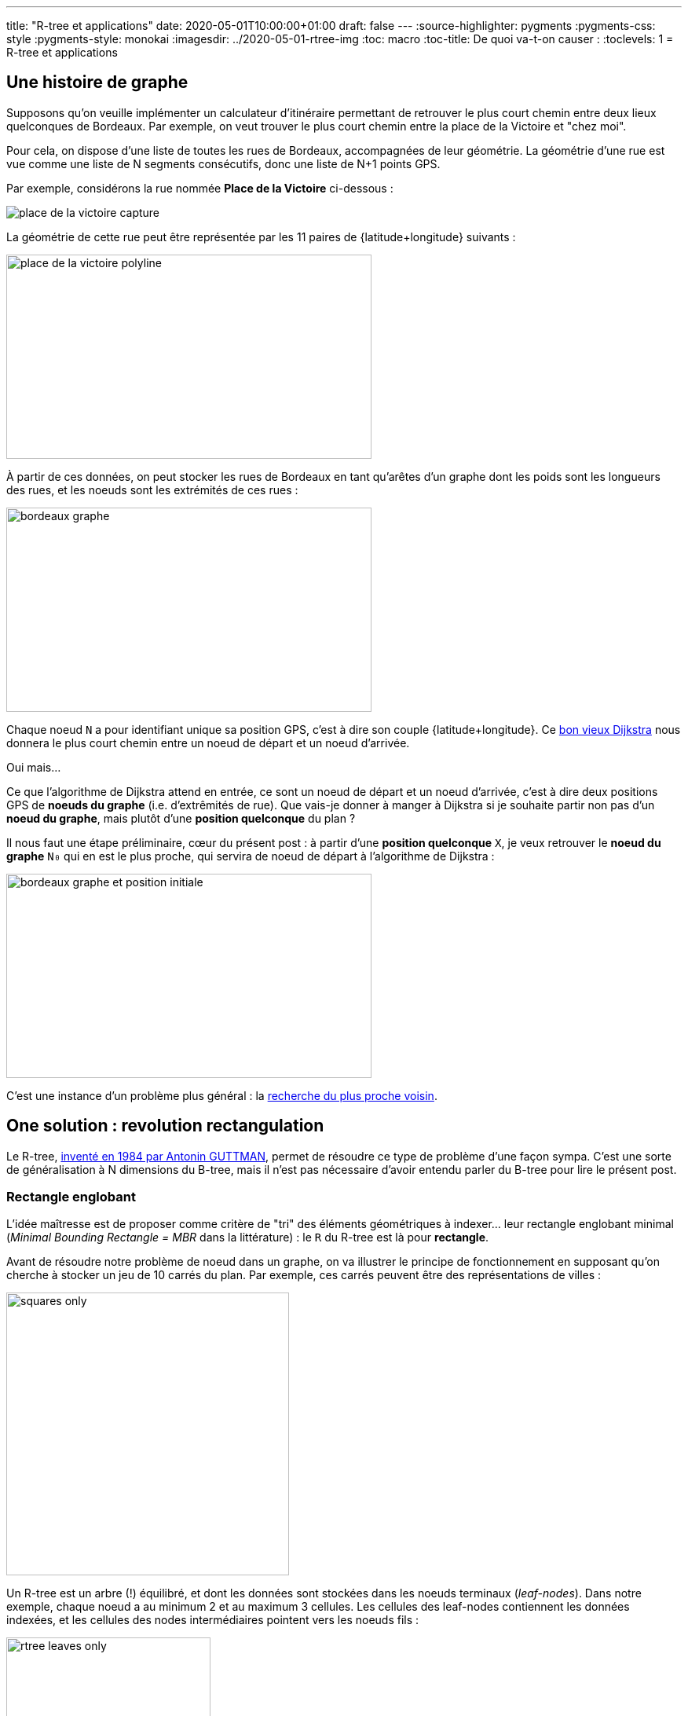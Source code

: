 ---
title: "R-tree et applications"
date: 2020-05-01T10:00:00+01:00
draft: false
---
:source-highlighter: pygments
:pygments-css: style
:pygments-style: monokai
:imagesdir: ../2020-05-01-rtree-img
:toc: macro
:toc-title: De quoi va-t-on causer :
:toclevels: 1
= R-tree et applications

toc::[]

== Une histoire de graphe

Supposons qu'on veuille implémenter un calculateur d'itinéraire permettant de retrouver le plus court chemin entre deux lieux quelconques de Bordeaux. Par exemple, on veut trouver le plus court chemin entre la place de la Victoire et "chez moi".

Pour cela, on dispose d'une liste de toutes les rues de Bordeaux, accompagnées de leur géométrie. La géométrie d'une rue est vue comme une liste de N segments consécutifs, donc une liste de N+1 points GPS.

Par exemple, considérons la rue nommée *Place de la Victoire* ci-dessous :


image::place_de_la_victoire_capture.jpeg[role="text-center"]

La géométrie de cette rue peut être représentée par les 11 paires de {latitude+longitude} suivants :

image::place_de_la_victoire_polyline.svg[role="img-white-background",width=465,height=260]

À partir de ces données, on peut stocker les rues de Bordeaux en tant qu'arêtes d'un graphe dont les poids sont les longueurs des rues, et les noeuds sont les extrémités de ces rues :


image::bordeaux_graphe.svg[role="img-white-background",width=465,height=260]


Chaque noeud `N` a pour identifiant unique sa position GPS, c'est à dire son couple {latitude+longitude}. Ce https://fr.wikipedia.org/wiki/Algorithme_de_Dijkstra[bon vieux Dijkstra] nous donnera le plus court chemin entre un noeud de départ et un noeud d'arrivée.

Oui mais... 

Ce que l'algorithme de Dijkstra attend en entrée, ce sont un noeud de départ et un noeud d'arrivée, c'est à dire deux positions GPS de *noeuds du graphe* (i.e. d'extrêmités de rue). Que vais-je donner à manger à Dijkstra si je souhaite partir non pas d'un *noeud du graphe*, mais plutôt d'une *position quelconque* du plan ?

Il nous faut une étape préliminaire, cœur du présent post : à partir d'une *position quelconque* `X`, je veux retrouver le *noeud du graphe* `N₀` qui en est le plus proche, qui servira de noeud de départ à l'algorithme de Dijkstra :

image::bordeaux_graphe_et_position_initiale.svg[role="img-white-background",width=465,height=260]

C'est une instance d'un problème plus général : la https://en.wikipedia.org/wiki/Nearest_neighbor_search[recherche du plus proche voisin].


== One solution : [.line-through]#revolution# rectangulation

Le R-tree, http://www-db.deis.unibo.it/courses/SI-LS/papers/Gut84.pdf[inventé en 1984 par Antonin GUTTMAN], permet de résoudre ce type de problème d'une façon sympa. C'est une sorte de généralisation à N dimensions du B-tree, mais il n'est pas nécessaire d'avoir entendu parler du B-tree pour lire le présent post.

=== Rectangle englobant

L'idée maîtresse est de proposer comme critère de "tri" des éléments géométriques à indexer... leur rectangle englobant minimal (_Minimal Bounding Rectangle = MBR_ dans la littérature) : le `R` du R-tree est là pour *rectangle*.

Avant de résoudre notre problème de noeud dans un graphe, on va illustrer le principe de fonctionnement en supposant qu'on cherche à stocker un jeu de 10 carrés du plan. Par exemple, ces carrés peuvent être des représentations de villes :

image::squares_only.svg[role="img-white-background",height=360]

Un R-tree est un arbre (!) équilibré, et dont les données sont stockées dans les noeuds terminaux (_leaf-nodes_). Dans notre exemple, chaque noeud a au minimum 2 et au maximum 3 cellules. Les cellules des leaf-nodes contiennent les données indexées, et les cellules des nodes intermédiaires pointent vers les noeuds fils :


image::rtree_leaves_only.svg[role="img-white-background",height=260]

Le principe, c'est que chaque cellule d'un leaf-node contient une donnée géométrique à stocker, [.underline]#assortie de son rectangle englobant minimal#. Dans notre exemple, c'est facile : le rectangle englobant d'un carré C, a les mêmes dimensions que le carré lui-même.

De leur côté, chaque cellule d'un node intermédiaire contient le rectangle qui englobe tous les rectangles englobants des cellules son noeud fils. Si c'est pas clair dit comme ça, ça ira mieux avec le schéma : C1, C2 et C3 appartiennent au même leaf-node, dont le rectangle englobant minimal est R1 :

image::squares_and_R1_only.svg[role="img-white-background",height=360]

Dans l'arbre, ça se traduit par le fait que la cellule parente du _leaf-node_ contenant C1+C2+C3 stocke R1, rectangle minimal permettant d'englober C1, C2 et C3 :

image::rtree_leaves_and_R1_only.svg[role="img-white-background",height=260]


De même, C4 et C5 appartiennent au même node dont le rectangle englobant est R2.

Ce principe reste valable pour le niveau supérieur : R1 et R2 appartenant au même noeud, et ils sont tous deux englobés par un rectangle minimal RA :

image::squares_and_RA_only.svg[role="img-white-background",height=360]

Du coup dans l'arbre, le noeud parent de R1 et R2 stocke RA également :

image::rtree_leaves_and_RA_only.svg[role="img-white-background",height=260]

Vous l'aurez compris : à chaque niveau de l'arbre, on stocke le rectangle englobant l'ensemble des éléments du noeud fils, et ce jusqu'aux feuilles de l'arbre, où les rectangle englobants sont ceux des éléments géométriques stockés dans l'arbre :

image::squares_full.svg[role="img-white-background",height=360]


image::rtree_full.svg[role="img-white-background",height=260]

=== Et ça sert à quoi ?

Cette organisation par rectangles englobants est puissante et permet de faire des recherches de façon très efficace, en utilisant des algorithmes de type https://en.wikipedia.org/wiki/Branch_and_bound[branch and bound]. En deux mots, l'idée est d'éviter d'explorer tout l'arbre en élaguant (_prune_ en anglais) au plus tôt les branches de l'arbre pour lesquelles on peut dire à coup sûr qu'elle ne contiennent pas la solution recherchée.

Prenons comme exemple la requête suivante : à quel carré appartient le point P ?

image::searched_point1_step1.svg[role="img-white-background",height=360]

Ça peut paraître naïf comme question lorsqu'on regarde le schéma, mais pour un algo, c'est loin d'être aussi évident : si on itère naïvement sur tous les carrés pour renvoyer celui qui vérifie le prédicat, notre algo est en `O(N)`. Ça peut vite être trop lourd, si on indexe des millions de carrés...

Mais si ce million de carrés est indexé dans un R-tree, trouver celui qui contient P, c'est fastoche la brioche :

* on commence par itérer sur les rectangles du noeud racine : RA et RB. Pour chacun d'eux, on regarde s'il contient P :
+
image::searched_point1_step2.svg[role="img-white-background",height=360]
+
* RB ne contient pas P, donc aucun rectangle d'un fils direct de RB ne peut contenir P. Récursivement, [.underline]#aucun# leaf-node de la branche RB de l'arbre ne peut contenir P : [.underline]#on peut élaguer (_prune_) cette branche de l'arbre# car il est inutile de l'explorer.
* en revanche, RA contient P, il *SE PEUT* donc (mais ça n'est pas sûr) que l'un des leaf-nodes de la branche RA contiennent P → il faut explorer cette branche de l'arbre pour le vérifier.
* on itère sur les rectangles fils de RA. Pour chacun d'eux, on regarde s'il contient P :
+
image::searched_point1_step3.svg[role="img-white-background",height=360]
+
* R1 ne contient pas P, inutile d'explorer cette sous-branche de l'arbre. En revanche, R2 contient P, on va explorer tous les rectangles fils de R2 :
+
image::searched_point1_step4.svg[role="img-white-background",height=360]
+
* Le noeud fils de R2 étant un leaf-node, itérer sur ses cellules revient à itérer sur les données géométriques qu'il contient (ici, des carrés), et on peut enfin constater que c'est C5 qui contient P :-)

On voit que l'intérêt du R-tree est de nous permettre d'*élaguer au plus tôt des branches à ne pas explorer*. Dans notre exemple simpliste, la seule branche explorée est la suivante :

image::searched_point1_step5.svg[role="img-white-background",height=260]

Dans des cas réels, la situation est rarement aussi simple, notamment parce que des rectangles englobants de nodes différents peuvent se chevaucher, nous forçant à explorer plusieurs sous-branches, mais le principe général ne change fondamentalement pas.

=== Retour à notre problème initial

Bon, tout ça c'est bien joli, mais on ne cherche pas à trouver un carré du plan, mais plutôt le noeud du graphe le plus proche d'un point GPS quelconque !

Le principe reste le même : chaque niveau de l'arbre stocke le rectangle enblobant d'un ensemble de noeuds du graphe. En revanche, la recherche du plus proche voisin est un poil plus compliquée, car on ne peut pas élaguer des branches de l'arbre aussi directement qu'avant, sous peine de risquer de manquer des points plus proches :

image::points_are_more_complicated.svg[role="img-white-background",height=360]

Le principe "branch and bound" ne change pas cependant : on se débrouille pour élaguer le plus vite possible les branches dont on peut dire à coup sûr qu'elles ne contiennent pas le plus proche voisin recherché.

Je ne vais pas expliquer en détail la façon de procéder, vous trouverez http://www.postgis.org/support/nearestneighbor.pdf[ici] la première proposition d'implémentation d'une requête de nearest neighbour sur un R-tree, qui a été améliorée https://dl.acm.org/doi/pdf/10.1145/290593.290596[plusieurs] https://dl.acm.org/doi/pdf/10.1145/320248.320255[fois] depuis.

Ce qu'il faut retenir, c'est que le R-tree permet tout à fait de répondre efficacement aux recherches de plus proches voisins, et donc à notre problème initial.

== Let me see the code

Voyons toutes ces belles notions mises en pratique. On va utiliser l'implémentation du R-tree par https://www.boost.org/doc/libs/1_72_0/libs/geometry/doc/html/geometry/spatial_indexes/rtree_quickstart.html[boost::geometry] pour répondre à la problématique posée en début de post. En plus des extraits dans le présent post, vous trouverez https://github.com/phidra/blog/tree/master/content/2020-05-01-rtree-code[ici] le code complet, ses dépendances, et ce qu'il faut pour le compiler.

Attention à utiliser une version récente de boost : la version 1.58 présente un bug de précision qui le rend inutilisable. Le problème est corrigé au moins à partir de la version 1.64 (et même possiblement avant, car à la lecture des https://www.boost.org/doc/libs/1_72_0/libs/geometry/doc/html/geometry/release_notes.html[release-notes], je soupçonne un lien avec https://svn.boost.org/trac10/ticket/9162[ce bug], corrigé dès la 1.61).

À partir d'un extract OSM des rues de Bordeaux, on peut utiliser https://osmcode.org/libosmium/[libosmium] pour le parser, et construire le R-tree à requêter avec les extrémités des rues. Voici une façon d'insérer un noeud du graphe (assorti de son id de node OSM) dans un R-tree :

[source,cpp]
----
namespace bg = boost::geometry;
namespace bgi = boost::geometry::index;

using Point = bg::model::point<double, 2, bg::cs::spherical_equatorial<bg::degree> >;
using NodePoint = std::pair<Point, osmium::object_id_type>;
using RTree = bgi::rtree< NodePoint, bgi::linear<8> >;

RTree rtree;

m_rtree.insert({
    {-0.572297, 44.831100},  // coordonnées du point
    624671161  // id du node OSM
});
----

Une fois que le R-tree est construit, on peut le requêter pour trouver le node OSM le plus proche d'un point quelconque donné :

[source,cpp]
----
// point quelconque proche de la Place de la Victoire :
const Point REQUESTED_POINT = {0.572555, 44.831067};
std::vector<NodePoint> result;
rtree.query(bgi::nearest(REQUESTED_POINT, 1), std::back_inserter(result));
auto nearest_nodepoint = result.front();
----

Histoire d'être sûr qu'on n'a pas requêté un point en dehors de la zone couverte, on peut également afficher la distance entre le node et le point requêté :

[source,cpp]
----
auto distance = bg::distance(
    nearest_nodepoint.first,
    REQUESTED_POINT,
    bg::strategy::distance::haversine<double>(6'371'000)
);
std::cout << "Nearest node is " << nearest_nodepoint.second << " at " << distance << " meters." << "\n";
----

Et voilà : le noeud du graphe le plus proche du point `-0.572555;44.831067` est https://www.openstreetmap.org/node/4068957236[le node OSM d'id 4068957236] \o/

== Pour conclure

Ce qu'il faut retenir : le R-tree est un moyen d'indexer des données par leur rectangle englobant. Il permet de les requêter efficacement sur des critères géométriques, comme "quel est l'élément qui contient ce point ?" ou "quels sont les 30 éléments les plus proches de ce point ?".

Le R-tree est loin d'être la seule façon d'indexer des données spatiales, par exemple on peut utiliser un https://dl.acm.org/doi/pdf/10.1145/361002.361007[kd-tree] si les données sont ponctuelles et statiques. Utiliser https://www.researchgate.net/profile/Raphael_Finkel/publication/220197855_Quad_Trees_A_Data_Structure_for_Retrieval_on_Composite_Keys/links/0c9605273bba2ece7b000000/Quad-Trees-A-Data-Structure-for-Retrieval-on-Composite-Keys.pdf[un quadtree] est une alternative possible pour des données dynamiques, mais http://www.dpi.inpe.br/livros/bdados/artigos/oracle_r_tree.pdf[le R-tree semble le plus souvent permettre des requêtes plus rapides].

=== Dans la vraie vie

L'implémentation actuelle du http://project-osrm.org/[projet OSRM], un moteur de calcul d'itinéraires associé au projet OSM, https://github.com/Project-OSRM/osrm-backend/blob/cb4586ebee81bd5ffcad02278115a3ffa041bc15/include/util/static_rtree.hpp#L79[utilise un R-tree] pour adresser précisément le problème qui a servi d'illustration à ce post : trouver dans un graphe https://github.com/Project-OSRM/osrm-backend/blob/2c7c18fd24f9a46de04c935126fc29992f57113f/include/engine/geospatial_query.hpp#L113[le node le plus proche d'un point donné].

Parmi les features de https://postgis.net/[PostGIS], l'extension de postgres permettant de traiter des données géographiques, on retrouve l'indexing spatial, qui https://postgis.net/workshops/postgis-intro/indexing.html#how-spatial-indexes-work[utilise un R-tree]. C'est également le cas https://docs.oracle.com/database/121/SPATL/indexing-spatial-data.htm[d'Oracle Spatial and Graph].


Côté librairies, les implémentations de R-tree ne manquent pas. On a utilisé plus haut une implémentation en C++ dans https://www.boost.org/doc/libs/1_73_0/libs/geometry/doc/html/index.html[boost::geometry] ; https://agafonkin.com/[Vladimir AGAFONKIN] (l'auteur de https://leafletjs.com/[Leaflet], librairie de cartographie en javascript) a écrit https://github.com/mourner/rbush[rbush], une implémentation de R-tree en javascript.


=== Pour les curieux

Pour ne pas sucharger ce post déjà dense, j'ai laissé pas mal de points de côté, vous pouvez allègrement les ignorer en première lecture :

+++ <details><summary> +++
FACULTATIF : des infos complémentaires
+++ </summary><div> +++

==== stockage vs. indexation

Contrairement à ce que j'ai illustré plus haut, l'utilisation canonique d'un R-tree n'est pas le *stockage* mais plutôt *l'indexation* de données géométriques. Concrètement, les données vivent ailleurs que dans le R-tree (par exemple dans une table d'une base de données), et chaque cellule d'un node du R-tree contient un couple {pointeur+rectangle englobant}.

Prenons comme exemple une base de données, dont une table `cities` contient la liste des >35k communes de France ; chaque ligne de la table contient les infos associées à la commune : son nom, le nombre de ses habitants, leur revenu médian, ainsi que — détail crucial — le polygone représentant ses limites géographiques. Si un R-tree est utilisé pour indexer cette table des communes sur leurs limites géographiques, chaque leaf-node du R-tree contiendra N cellules, et chaque cellule contiendra :

* un pointeur vers une ligne de la table `cities` (par exemple, un offset dans le fichier sur disque)
* le rectangle minimal englobant le polygone des limites géographiques de la commune

TL;DR : au lieu de stocker des données, chaque cellule d'un leaf-node stocke un pointeur vers ces données.

==== taille de node optimale

Si je mentionne ce contexte d'indexation dans une base de données, ce n'est pas anodin : l'un des intérêts du R-tree est qu'il est redoutablement efficace lorsqu'il est stocké sur disque.

Pour comprendre pourquoi, il faut savoir que les IO disques sont https://colin-scott.github.io/personal_website/research/interactive_latency.html[des ordres de grandeurs plus lentes] que les opérations effectuées par le CPU. Elles ont de bonnes chances d'être les goulots d'étranglements d'une requête utilisant l'index.

Or, lorsque le CPU récupère des données depuis le disque dur, ces données sont transférées en pages de taille constante, par exemple 4 kio. Si notre application manipule les données par blocs plus petits (par exemple 1 kio), on effectue alors une coûteuse IO disque... de laquelle on jettera 3 kio à la poubelle pour n'en lire qu'1 kio ! De même, on jettera également 3 kio à la poubelle si on manipule des blocs de 5 kio : l'idéal serait donc de se débrouiller pour manipuler des données par blocs de "tout pile 4 kio" : chaque IO serait alors "rentabilisée".


Or, avec le R-tree (et c'est également le cas avec son cousin, le B-tree), le nombre maximal de cellules par node est un paramètre qu'on peut choisir statiquement : dans les illustrations ci-dessus, chaque node contient 3 cellules, mais j'aurais aussi bien pu en mettre 5, 50 ou 500. De plus, la taille de chaque cellule est fixe est connue statiquement : c'est la taille d'un pointeur + la taille nécessaire pour stocker un rectangle. On peut donc ajuster le nombre maximum d'éléments par node, de sorte que la taille d'un node ... fasse tout pile 4 kio ! On minimise ainsi le nombre de ces coûteuses IOs disque qui sont nécessaires pour traverser l'index \o/

À titre d'exemple, le rtree d'OSRM https://github.com/Project-OSRM/osrm-backend/blob/cb4586ebee81bd5ffcad02278115a3ffa041bc15/include/util/static_rtree.hpp#L46[a une taille de node de 4kio] par défaut.

Pour le cas des R-tree stockés en RAM (comme dans l'exemple avec boost::geometry donné plus haut), il semblerait intéressant au premier abord d'ajuster la taille d'un node pour que celui-ci fitte tout pile dans une cache line. Mais apparemment, http://pages.cs.wisc.edu/~jignesh/publ/cci.pdf[ce n'est pas aussi simple], et il vaut mieux prendre une taille de node plus grande. De toutes façons, ici comme partout ailleurs, la règle d'or s'applique : si les perfomances comptent, il faut benchmarker !

==== ce qu'on indexe, et ce qu'on requête

Tout comme le quadtree (mais à la différence du kd-tree), le R-tree n'est pas limité à l'indexation de points et de carrés : n'importe quel objet géométrique auquel on peut associer un rectangle englobant minimal peut y être indexé, par exemple des ellipses.

D'ailleurs, les exemples ci-dessus sont donnés en dimension 2, i.e. sur un plan, mais le R-tree est utilisable en dimension quelconque, à condition de généraliser la notion de "rectangle englobant" en un N-uple d'intervalles, un sur chaque axe : en dimension 2, un rectangle est le 2-uple {intervalle sur l'axe des abscisses ; intervalle sur l'axe des ordonnées}.

Enfin, signalons que l'un des intérêts des R-tree est d'être (comme le B-tree) un arbre qui s'auto-équilibre : il peut donc servir pour indexer les données d'une base de données dynamique (auquel on ajoutera / supprimera des éléments géométriques) à la différence, par exemple du kd-tree, qu'on doit reconstruire de zéro si les données sont modifiées.

Côté requêtes, le R-tree permet des choses assez variées : appartenance d'un point, intersection ou recouvrement d'éléments géométrique, plus proches voisins, ... Voici par exemple link:https://www.boost.org/doc/libs/1_64_0/libs/geometry/doc/html/geometry/reference/spatial_indexes/boost__geometry__index__rtree/query_predicates_const____outiter_.html[les prédicats que proposent boost::geometry].

Attention toutefois : supposons que vous fassiez une requête du genre "quels sont les points indexés qui sont inclus dans cet hexagone", et que l'hexagone couvre la majorité de l'espace des points, l'utilisation de l'index va *ralentir* la requête : aucune branche de l'arbre ou presque ne sera élaguée, et on va donc tout explorer : on aurait mieux fait de tester linéairement TOUS les points de l'espace, ce qui nous aurait évité d'avoir à traverser l'index.

Ce "défaut" n'est pas propre aux R-tree, il est valable pour tous les index : utilisés à mauvais escients, ils peuvent *ralentir* les requêtes. Les SGBD ont des https://www.postgresql.org/docs/12/planner-optimizer.html[query planners] en charge de prédire si ça vaut le coup d'utiliser l'index ou non pour répondre à la requête, cf. la doc postgresql https://www.postgresql.org/docs/12/using-explain.html[ici] ou https://www.postgresql.org/docs/12/planner-stats.html[là].


==== Structures dérivées

Le R-tree est sensible à l'ordre dans lequel les données y sont insérées : 2 ordres d'insertions différents produiront deux R-tree différents, et l'un sera *plus efficace* que l'autre pour répondre aux requêtes !

La complexité (et l'intérêt) du R-tree est liée à la façon dont les données sont gérées dans l'arbre :

* Comment organiser les données au sein d'un R-tree pour que les requêtes soient les plus efficaces possibles ?
* Comment limiter le recouvrement entre les rectangles englobants de deux noeuds frères ?
* Que se passe-t-il quand on insère un nouvel élément ?
* Et notamment, quid si cette insertion dépasse la capacité maximale du noeud destinée à la contenir (_node overflow_) ?
* Et pour la suppression d'un élément ?

Le papier original propose une implémentation (et même deux, dans le cas des _node overflow_) répondant à ces questions, mais il existe une ribambelle de structures et algorithmes dérivés du R-tree original. Elles peuvent améliorer la construction initiale d'un R-tree à partir d'un jeu de données statiques (e.g. https://www.researchgate.net/publication/2303767_On_Packing_R-trees[l'algo qu'utilise OSRM pour remplir son R-tree]) ou bien la réorganisation des données lors des modifications dynamiques (e.g. http://www.cs.ucr.edu/~ravi/CS236Papers/rstar.pdf[le R*-tree], qui permet de mieux répartir les rectangles englobants en limitant leur recouvrement et leur étalement, et qui semble être massivement utilisé à la place du R-tree original), ou encore modifier le contenu des nodes pour fonctionner plus efficacement avec les caches des processeurs (e.g. https://dl.acm.org/doi/pdf/10.1145/376284.375679[le CR-tree]). Le sujet est tellement vaste qu'on peut en écrire https://www.springer.com/fr/book/9781852339777[des livres entiers].

+++ </div></details> +++

Le mot de la fin : si le sujet vous a intéressé, je vous recommande vivement d'aller lire http://www-db.deis.unibo.it/courses/SI-LS/papers/Gut84.pdf[l'article original] : il est particulièrement abordable.
